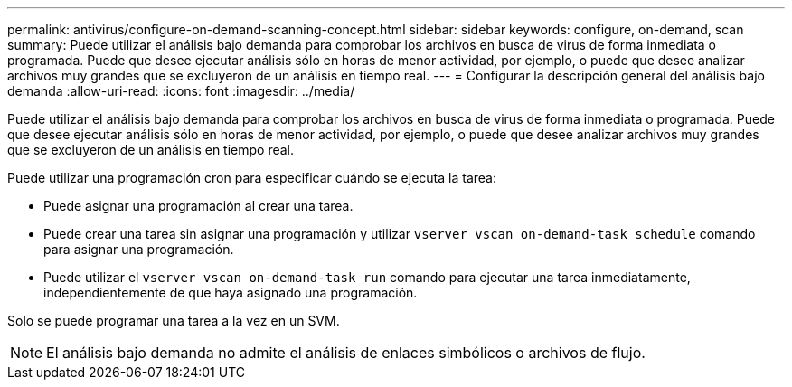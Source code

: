 ---
permalink: antivirus/configure-on-demand-scanning-concept.html 
sidebar: sidebar 
keywords: configure, on-demand, scan 
summary: Puede utilizar el análisis bajo demanda para comprobar los archivos en busca de virus de forma inmediata o programada. Puede que desee ejecutar análisis sólo en horas de menor actividad, por ejemplo, o puede que desee analizar archivos muy grandes que se excluyeron de un análisis en tiempo real. 
---
= Configurar la descripción general del análisis bajo demanda
:allow-uri-read: 
:icons: font
:imagesdir: ../media/


[role="lead"]
Puede utilizar el análisis bajo demanda para comprobar los archivos en busca de virus de forma inmediata o programada. Puede que desee ejecutar análisis sólo en horas de menor actividad, por ejemplo, o puede que desee analizar archivos muy grandes que se excluyeron de un análisis en tiempo real.

Puede utilizar una programación cron para especificar cuándo se ejecuta la tarea:

* Puede asignar una programación al crear una tarea.
* Puede crear una tarea sin asignar una programación y utilizar `vserver vscan on-demand-task schedule` comando para asignar una programación.
* Puede utilizar el `vserver vscan on-demand-task run` comando para ejecutar una tarea inmediatamente, independientemente de que haya asignado una programación.


Solo se puede programar una tarea a la vez en un SVM.

[NOTE]
====
El análisis bajo demanda no admite el análisis de enlaces simbólicos o archivos de flujo.

====